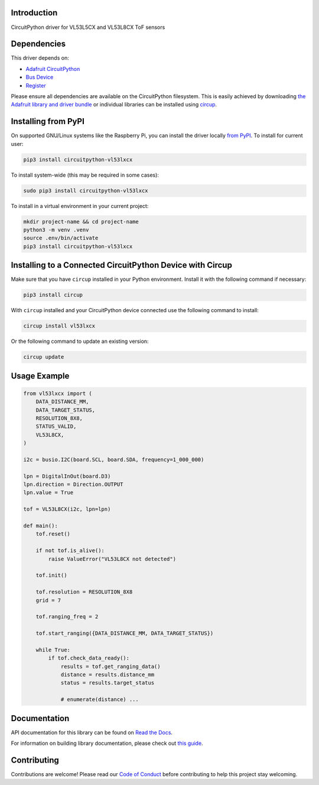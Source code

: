 Introduction
============


.. image:: https://readthedocs.org/projects/circuitpython-vl53lxcx/badge/?version=latest
    :target: https://circuitpython-vl53lxcx.readthedocs.io/
    :alt: Documentation Status



.. image:: https://img.shields.io/discord/327254708534116352.svg
    :target: https://adafru.it/discord
    :alt: Discord


.. image:: https://github.com/sensebox/CircuitPython_VL53LxCX/workflows/Build%20CI/badge.svg
    :target: https://github.com/sensebox/CircuitPython_VL53LxCX/actions
    :alt: Build Status


.. image:: https://img.shields.io/endpoint?url=https://raw.githubusercontent.com/astral-sh/ruff/main/assets/badge/v2.json
    :target: https://github.com/astral-sh/ruff
    :alt: Code Style: Ruff

CircuitPython driver for VL53L5CX and VL53L8CX ToF sensors


Dependencies
=============
This driver depends on:

* `Adafruit CircuitPython <https://github.com/adafruit/circuitpython>`_
* `Bus Device <https://github.com/adafruit/Adafruit_CircuitPython_BusDevice>`_
* `Register <https://github.com/adafruit/Adafruit_CircuitPython_Register>`_

Please ensure all dependencies are available on the CircuitPython filesystem.
This is easily achieved by downloading
`the Adafruit library and driver bundle <https://circuitpython.org/libraries>`_
or individual libraries can be installed using
`circup <https://github.com/adafruit/circup>`_.

Installing from PyPI
=====================

On supported GNU/Linux systems like the Raspberry Pi, you can install the driver locally `from
PyPI <https://pypi.org/project/circuitpython-vl53lxcx/>`_.
To install for current user:

.. code-block:: shell

    pip3 install circuitpython-vl53lxcx

To install system-wide (this may be required in some cases):

.. code-block:: shell

    sudo pip3 install circuitpython-vl53lxcx

To install in a virtual environment in your current project:

.. code-block:: shell

    mkdir project-name && cd project-name
    python3 -m venv .venv
    source .env/bin/activate
    pip3 install circuitpython-vl53lxcx

Installing to a Connected CircuitPython Device with Circup
==========================================================

Make sure that you have ``circup`` installed in your Python environment.
Install it with the following command if necessary:

.. code-block:: shell

    pip3 install circup

With ``circup`` installed and your CircuitPython device connected use the
following command to install:

.. code-block:: shell

    circup install vl53lxcx

Or the following command to update an existing version:

.. code-block:: shell

    circup update

Usage Example
=============

.. code-block:: python

    from vl53lxcx import (
        DATA_DISTANCE_MM,
        DATA_TARGET_STATUS,
        RESOLUTION_8X8,
        STATUS_VALID,
        VL53L8CX,
    )

    i2c = busio.I2C(board.SCL, board.SDA, frequency=1_000_000)

    lpn = DigitalInOut(board.D3)
    lpn.direction = Direction.OUTPUT
    lpn.value = True

    tof = VL53L8CX(i2c, lpn=lpn)

    def main():
        tof.reset()

        if not tof.is_alive():
            raise ValueError("VL53L8CX not detected")

        tof.init()

        tof.resolution = RESOLUTION_8X8
        grid = 7

        tof.ranging_freq = 2

        tof.start_ranging({DATA_DISTANCE_MM, DATA_TARGET_STATUS})

        while True:
            if tof.check_data_ready():
                results = tof.get_ranging_data()
                distance = results.distance_mm
                status = results.target_status

                # enumerate(distance) ...


Documentation
=============
API documentation for this library can be found on `Read the Docs <https://circuitpython-vl53lxcx.readthedocs.io/>`_.

For information on building library documentation, please check out
`this guide <https://learn.adafruit.com/creating-and-sharing-a-circuitpython-library/sharing-our-docs-on-readthedocs#sphinx-5-1>`_.

Contributing
============

Contributions are welcome! Please read our `Code of Conduct
<https://github.com/sensebox/CircuitPython_VL53LxCX/blob/HEAD/CODE_OF_CONDUCT.md>`_
before contributing to help this project stay welcoming.
